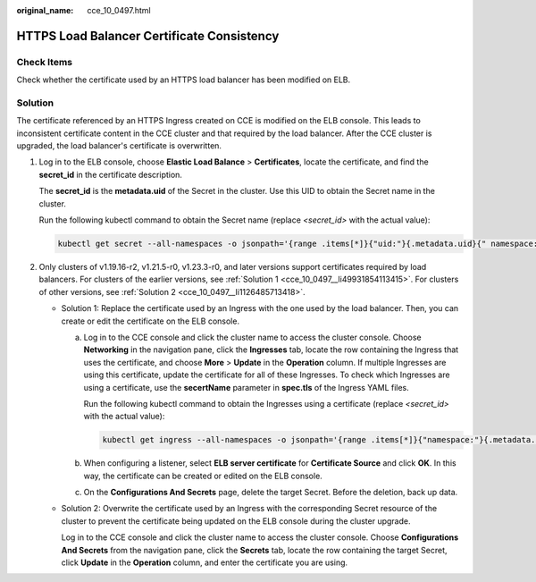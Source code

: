 :original_name: cce_10_0497.html

.. _cce_10_0497:

HTTPS Load Balancer Certificate Consistency
===========================================

Check Items
-----------

Check whether the certificate used by an HTTPS load balancer has been modified on ELB.

Solution
--------

The certificate referenced by an HTTPS Ingress created on CCE is modified on the ELB console. This leads to inconsistent certificate content in the CCE cluster and that required by the load balancer. After the CCE cluster is upgraded, the load balancer's certificate is overwritten.

#. Log in to the ELB console, choose **Elastic Load Balance** > **Certificates**, locate the certificate, and find the **secret_id** in the certificate description.

   The **secret_id** is the **metadata.uid** of the Secret in the cluster. Use this UID to obtain the Secret name in the cluster.

   Run the following kubectl command to obtain the Secret name (replace *<secret_id>* with the actual value):

   .. code-block::

      kubectl get secret --all-namespaces -o jsonpath='{range .items[*]}{"uid:"}{.metadata.uid}{" namespace:"}{.metadata.namespace}{" name:"}{.metadata.name}{"\n"}{end}' | grep <secret_id>

#. Only clusters of v1.19.16-r2, v1.21.5-r0, v1.23.3-r0, and later versions support certificates required by load balancers. For clusters of the earlier versions, see :ref:`Solution 1 <cce_10_0497__li49931854113415>`. For clusters of other versions, see :ref:`Solution 2 <cce_10_0497__li1126485713418>`.

   -  .. _cce_10_0497__li49931854113415:

      Solution 1: Replace the certificate used by an Ingress with the one used by the load balancer. Then, you can create or edit the certificate on the ELB console.

      a. Log in to the CCE console and click the cluster name to access the cluster console. Choose **Networking** in the navigation pane, click the **Ingresses** tab, locate the row containing the Ingress that uses the certificate, and choose **More** > **Update** in the **Operation** column. If multiple Ingresses are using this certificate, update the certificate for all of these Ingresses. To check which Ingresses are using a certificate, use the **secertName** parameter in **spec.tls** of the Ingress YAML files.

         Run the following kubectl command to obtain the Ingresses using a certificate (replace *<secret_id>* with the actual value):

         .. code-block::

            kubectl get ingress --all-namespaces -o jsonpath='{range .items[*]}{"namespace:"}{.metadata.namespace}{" name:"}{.metadata.name}{" tls:"}{.spec.tls[*]}{"\n"}{end}' | grep <secret_name>

      b. When configuring a listener, select **ELB server certificate** for **Certificate Source** and click **OK**. In this way, the certificate can be created or edited on the ELB console.

      c. On the **Configurations And Secrets** page, delete the target Secret. Before the deletion, back up data.

   -  .. _cce_10_0497__li1126485713418:

      Solution 2: Overwrite the certificate used by an Ingress with the corresponding Secret resource of the cluster to prevent the certificate being updated on the ELB console during the cluster upgrade.

      Log in to the CCE console and click the cluster name to access the cluster console. Choose **Configurations And Secrets** from the navigation pane, click the **Secrets** tab, locate the row containing the target Secret, click **Update** in the **Operation** column, and enter the certificate you are using.

